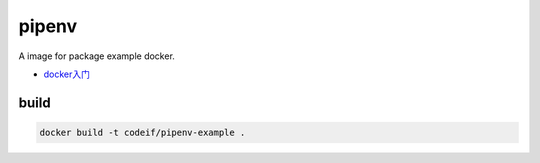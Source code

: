 pipenv
=========

A image for package example docker.

- `docker入门 <https://docs.docker.com/get-started/>`_


build
-------

.. code-block:: sh

    docker build -t codeif/pipenv-example .


